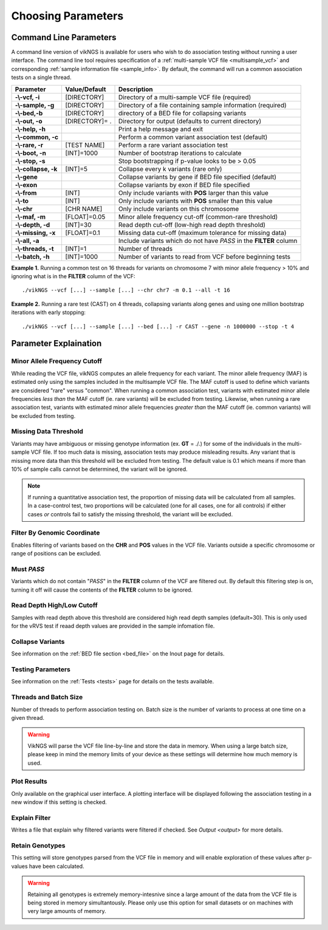 Choosing Parameters
==================================

Command Line Parameters
------------------------------

A command line version of vikNGS is available for users who wish to do association testing without running a user interface. The command line tool requires specification of a :ref:`multi-sample VCF file <multisample_vcf>` and corresponding :ref:`sample information file <sample_info>`. By default, the command will run a common association tests on a single thread.

==================== ================= =============== 
Parameter            Value/Default     Description
==================== ================= ===============
**-\\-vcf, -i**      [DIRECTORY]       Directory of a multi-sample VCF file (required)   
**-\\-sample, -g**   [DIRECTORY]       Directory of a file containing sample information (required)
**-\\-bed,-b**       [DIRECTORY]       directory of a BED file for collapsing variants
**-\\-out, -o**      [DIRECTORY]= .    Directory for output (defaults to current directory)
**-\\-help, -h**                       Print a help message and exit
**-\\-common, -c**                     Perform a common variant association test (default)
**-\\-rare, -r**     [TEST NAME]       Perform a rare variant association test
**-\\-boot, -n**     [INT]=1000         Number of bootstrap iterations to calculate
**-\\-stop, -s**                       Stop bootstrapping if p-value looks to be > 0.05
**-\\-collapse, -k** [INT]=5           Collapse every k variants (rare only)
**-\\-gene**                           Collapse variants by gene if BED file specified (default)
**-\\-exon**                           Collapse variants by exon if BED file specified
**-\\-from**         [INT]             Only include variants with **POS** larger than this value
**-\\-to**           [INT]             Only include variants with **POS** smaller than this value
**-\\-chr**          [CHR NAME]	       Only include variants on this chromosome
**-\\-maf, -m**      [FLOAT]=0.05      Minor allele frequency cut-off (common-rare threshold)
**-\\-depth, -d**    [INT]=30          Read depth cut-off (low-high read depth threshold)
**-\\-missing, -x**  [FLOAT]=0.1       Missing data cut-off (maximum tolerance for missing data)
**-\\-all, -a**                        Include variants which do not have *PASS* in the **FILTER** column
**-\\-threads, -t**  [INT]=1           Number of threads
**-\\-batch, -h**    [INT]=1000        Number of variants to read from VCF before beginning tests
==================== ================= ===============

**Example 1.** Running a common test on 16 threads for variants on chromosome 7 with minor allele frequency > 10% and ignoring what is in the **FILTER** column of the VCF: ::

    ./vikNGS --vcf [...] --sample [...] --chr chr7 -m 0.1 --all -t 16

**Example 2.** Running a rare test (CAST) on 4 threads, collapsing variants along genes and using one million bootstrap iterations with early stopping: ::

    ./vikNGS --vcf [...] --sample [...] --bed [...] -r CAST --gene -n 1000000 --stop -t 4


.. _explain_param:

Parameter Explaination
------------------------------

Minor Allele Frequency Cutoff 
~~~~~~~~~~~~~~~~~~~~~~~~~~~~~

While reading the VCF file, vikNGS computes an allele frequency for each variant. The minor allele frequency (MAF) is estimated only using the samples included in the multisample VCF file. The MAF cutoff is used to define which variants are considered "rare" versus "common". When running a common association test, variants with estimated minor allele frequencies *less than* the MAF cutoff (ie. rare variants) will be excluded from testing. Likewise, when running a rare association test, variants with estimated minor allele frequencies *greater than* the MAF cutoff (ie. common variants) will be excluded from testing.

Missing Data Threshold 
~~~~~~~~~~~~~~~~~~~~~~~~~~~~~

Variants may have ambiguous or missing genotype information (ex. **GT** = ./.) for some of the individuals in the multi-sample VCF file. If too much data is missing, association tests may produce misleading results. Any variant that is missing more data than this threshold will be excluded from testing. The default value is 0.1 which means if more than 10% of sample calls cannot be determined, the variant will be ignored.

.. note::
     If running a quantitative association test, the proportion of missing data will be calculated from all samples. In a case-control test, two proportions will be calculated (one for all cases, one for all controls) if either cases *or* controls fail to satisfy the missing threshold, the variant will be excluded.

Filter By Genomic Coordinate
~~~~~~~~~~~~~~~~~~~~~~~~~~~~~

Enables filtering of variants based on the **CHR** and **POS** values in the VCF file. Variants outside a specific chromosome or range of positions can be excluded.

Must *PASS*
~~~~~~~~~~~~~~~~~~~~~~~~~~~~~

Variants which do not contain "*PASS*" in the **FILTER** column of the VCF are filtered out. By default this filtering step is on, turning it off will cause the contents of the **FILTER** column to be ignored.

Read Depth High/Low Cutoff
~~~~~~~~~~~~~~~~~~~~~~~~~~~~~

Samples with read depth above this threshold are considered high read depth samples (default=30). This is only used for the vRVS test if reaad depth values are provided in the sample infomation file.


Collapse Variants
~~~~~~~~~~~~~~~~~~~~~~~~~~~~~

See information on the :ref:`BED file section <bed_file>` on the Inout page for details. 


Testing Parameters
~~~~~~~~~~~~~~~~~~~~~~~~~~~~~

See information on the :ref:`Tests <tests>` page for details on the tests available.


Threads and Batch Size
~~~~~~~~~~~~~~~~~~~~~~~~~~~~~

Number of threads to perform association testing on. Batch size is the number of variants to process at one time on a given thread.

.. warning::
    VikNGS will parse the VCF file line-by-line and store the data in memory. When using a large batch size, please keep in mind the memory limits of your device as these settings will determine how much memory is used.

Plot Results
~~~~~~~~~~~~~~~~~~~~~~~~~~~~~

Only available on the graphical user interface. A plotting interface will be displayed following the association testing in a new window if this setting is checked.

Explain Filter
~~~~~~~~~~~~~~~~~~~~~~~~~~~~~

Writes a file that explain why filtered variants were filtered if checked. See `Output <output>` for more details. 

Retain Genotypes
~~~~~~~~~~~~~~~~~~~~~~~~~~~~~

This setting will store genotypes parsed from the VCF file in memory and will enable exploration of these values after p-values have been calculated.

.. warning::
    Retaining all genotypes is extremely memory-intesnive since a large amount of the data from the VCF file is being stored in memory simultantously. Please only use this option for small datasets or on machines with very large amounts of memory. 
